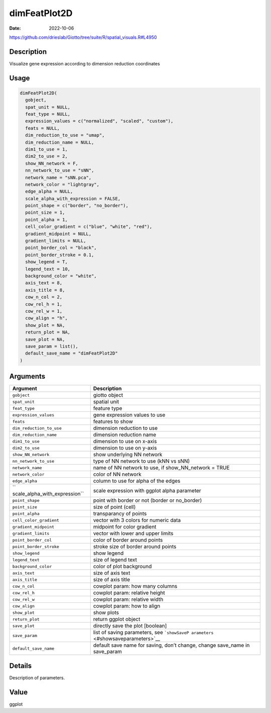 =============
dimFeatPlot2D
=============

:Date: 2022-10-06

https://github.com/drieslab/Giotto/tree/suite/R/spatial_visuals.R#L4950


Description
===========

Visualize gene expression according to dimension reduction coordinates

Usage
=====

.. code:: r

   dimFeatPlot2D(
     gobject,
     spat_unit = NULL,
     feat_type = NULL,
     expression_values = c("normalized", "scaled", "custom"),
     feats = NULL,
     dim_reduction_to_use = "umap",
     dim_reduction_name = NULL,
     dim1_to_use = 1,
     dim2_to_use = 2,
     show_NN_network = F,
     nn_network_to_use = "sNN",
     network_name = "sNN.pca",
     network_color = "lightgray",
     edge_alpha = NULL,
     scale_alpha_with_expression = FALSE,
     point_shape = c("border", "no_border"),
     point_size = 1,
     point_alpha = 1,
     cell_color_gradient = c("blue", "white", "red"),
     gradient_midpoint = NULL,
     gradient_limits = NULL,
     point_border_col = "black",
     point_border_stroke = 0.1,
     show_legend = T,
     legend_text = 10,
     background_color = "white",
     axis_text = 8,
     axis_title = 8,
     cow_n_col = 2,
     cow_rel_h = 1,
     cow_rel_w = 1,
     cow_align = "h",
     show_plot = NA,
     return_plot = NA,
     save_plot = NA,
     save_param = list(),
     default_save_name = "dimFeatPlot2D"
   )

Arguments
=========

+-------------------------------+--------------------------------------+
| Argument                      | Description                          |
+===============================+======================================+
| ``gobject``                   | giotto object                        |
+-------------------------------+--------------------------------------+
| ``spat_unit``                 | spatial unit                         |
+-------------------------------+--------------------------------------+
| ``feat_type``                 | feature type                         |
+-------------------------------+--------------------------------------+
| ``expression_values``         | gene expression values to use        |
+-------------------------------+--------------------------------------+
| ``feats``                     | features to show                     |
+-------------------------------+--------------------------------------+
| ``dim_reduction_to_use``      | dimension reduction to use           |
+-------------------------------+--------------------------------------+
| ``dim_reduction_name``        | dimension reduction name             |
+-------------------------------+--------------------------------------+
| ``dim1_to_use``               | dimension to use on x-axis           |
+-------------------------------+--------------------------------------+
| ``dim2_to_use``               | dimension to use on y-axis           |
+-------------------------------+--------------------------------------+
| ``show_NN_network``           | show underlying NN network           |
+-------------------------------+--------------------------------------+
| ``nn_network_to_use``         | type of NN network to use (kNN vs    |
|                               | sNN)                                 |
+-------------------------------+--------------------------------------+
| ``network_name``              | name of NN network to use, if        |
|                               | show_NN_network = TRUE               |
+-------------------------------+--------------------------------------+
| ``network_color``             | color of NN network                  |
+-------------------------------+--------------------------------------+
| ``edge_alpha``                | column to use for alpha of the edges |
+-------------------------------+--------------------------------------+
| ``                            | scale expression with ggplot alpha   |
| scale_alpha_with_expression`` | parameter                            |
+-------------------------------+--------------------------------------+
| ``point_shape``               | point with border or not (border or  |
|                               | no_border)                           |
+-------------------------------+--------------------------------------+
| ``point_size``                | size of point (cell)                 |
+-------------------------------+--------------------------------------+
| ``point_alpha``               | transparancy of points               |
+-------------------------------+--------------------------------------+
| ``cell_color_gradient``       | vector with 3 colors for numeric     |
|                               | data                                 |
+-------------------------------+--------------------------------------+
| ``gradient_midpoint``         | midpoint for color gradient          |
+-------------------------------+--------------------------------------+
| ``gradient_limits``           | vector with lower and upper limits   |
+-------------------------------+--------------------------------------+
| ``point_border_col``          | color of border around points        |
+-------------------------------+--------------------------------------+
| ``point_border_stroke``       | stroke size of border around points  |
+-------------------------------+--------------------------------------+
| ``show_legend``               | show legend                          |
+-------------------------------+--------------------------------------+
| ``legend_text``               | size of legend text                  |
+-------------------------------+--------------------------------------+
| ``background_color``          | color of plot background             |
+-------------------------------+--------------------------------------+
| ``axis_text``                 | size of axis text                    |
+-------------------------------+--------------------------------------+
| ``axis_title``                | size of axis title                   |
+-------------------------------+--------------------------------------+
| ``cow_n_col``                 | cowplot param: how many columns      |
+-------------------------------+--------------------------------------+
| ``cow_rel_h``                 | cowplot param: relative height       |
+-------------------------------+--------------------------------------+
| ``cow_rel_w``                 | cowplot param: relative width        |
+-------------------------------+--------------------------------------+
| ``cow_align``                 | cowplot param: how to align          |
+-------------------------------+--------------------------------------+
| ``show_plot``                 | show plots                           |
+-------------------------------+--------------------------------------+
| ``return_plot``               | return ggplot object                 |
+-------------------------------+--------------------------------------+
| ``save_plot``                 | directly save the plot [boolean]     |
+-------------------------------+--------------------------------------+
| ``save_param``                | list of saving parameters, see       |
|                               | ```showSaveP                         |
|                               | arameters`` <#showsaveparameters>`__ |
+-------------------------------+--------------------------------------+
| ``default_save_name``         | default save name for saving, don’t  |
|                               | change, change save_name in          |
|                               | save_param                           |
+-------------------------------+--------------------------------------+

Details
=======

Description of parameters.

Value
=====

ggplot
